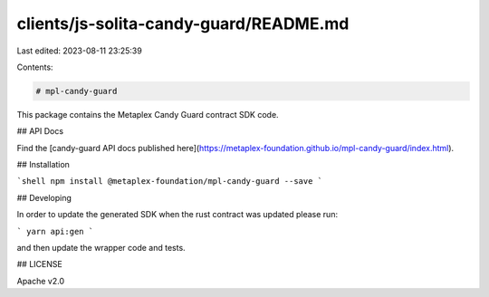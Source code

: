 clients/js-solita-candy-guard/README.md
=======================================

Last edited: 2023-08-11 23:25:39

Contents:

.. code-block:: md

    # mpl-candy-guard

This package contains the Metaplex Candy Guard contract SDK code.

## API Docs

Find the [candy-guard API docs published here](https://metaplex-foundation.github.io/mpl-candy-guard/index.html).

## Installation

```shell
npm install @metaplex-foundation/mpl-candy-guard --save
```

## Developing

In order to update the generated SDK when the rust contract was updated please run:

```
yarn api:gen
```

and then update the wrapper code and tests.

## LICENSE

Apache v2.0


